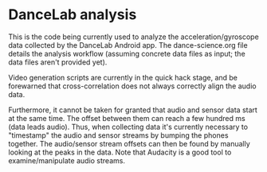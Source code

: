 * DanceLab analysis

This is the code being currently used to analyze the acceleration/gyroscope data
collected by the DanceLab Android app.  The dance-science.org file details
the analysis workflow (assuming concrete data files as input; the data files
aren't provided yet).

Video generation scripts are currently in the quick hack stage, and be
forewarned that cross-correlation does not always correctly align the audio
data.  

Furthermore, it cannot be taken for granted that audio and sensor data start
at the same time. The offset between them can reach a few hundred ms (data
leads audio).  Thus, when collecting data it's currently necessary to
"timestamp" the audio and sensor streams by bumping the phones together.  The
audio/sensor stream offsets can then be found by manually looking at the
peaks in the data.  Note that Audacity is a good tool to examine/manipulate
audio streams.
